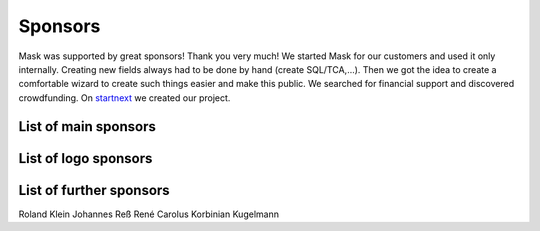 ﻿.. include:: ../Includes.txt

Sponsors
========

Mask was supported by great sponsors! Thank you very much!
We started Mask for our customers and used it only internally. Creating new fields always had to be done by hand
(create SQL/TCA,...). Then we got the idea to create a comfortable wizard to create such things easier and make this
public. We searched for financial support and discovered crowdfunding. On `startnext <https://www.startnext.com/mask/>`_
we created our project.

List of main sponsors
---------------------

.. figure:: ../Images/SponsorsManual/skidata.jpg
   :alt: Skidata
   :target: https://www.skidata.com

.. figure:: ../Images/SponsorsManual/mittwald.jpg
   :alt: Mittwald
   :target: https://www.mittwald.de

List of logo sponsors
---------------------

.. figure:: ../Images/SponsorsManual/advancedwebmarketing.jpg
   :alt: Advanced Web Marketing
   :target: https://advancewebmarketing.com

.. figure:: ../Images/SponsorsManual/checkdomain.jpg
   :alt: checkdomain
   :target: https://www.checkdomain.de

.. figure:: ../Images/SponsorsManual/dkd.jpg
   :alt: dkd Internet Service GmbH
   :target: https://www.dkd.de/?pk_campaign=mask-crowdfundig

.. figure:: ../Images/SponsorsManual/eovision.jpg
   :alt: eoVision
   :target: http://www.eovision.at

.. figure:: ../Images/SponsorsManual/hotelglueck.jpg
   :alt: hotelglück.de
   :target: http://www.hotelglueck.de

.. figure:: ../Images/SponsorsManual/joppnet.jpg
   :alt: joppnet
   :target: https://www.joppnet.de

.. figure:: ../Images/SponsorsManual/mbit.jpg
   :alt: MBIT Solutions GMBH
   :target: https://www.mbit.at

.. figure:: ../Images/SponsorsManual/pinkdata.jpg
   :alt: pinkdata
   :target: http://www.pinkdata.de

.. figure:: ../Images/SponsorsManual/primeit.jpg
   :alt: PrimeIT
   :target: https://www.primeit.eu

.. figure:: ../Images/SponsorsManual/profitbricks.jpg
   :alt: ProfitBricks Cloud Computing
   :target: https://www.profitbricks.de

.. figure:: ../Images/SponsorsManual/rackspeed.jpg
   :alt: rack::SPEED
   :target: https://rackspeed.de

.. figure:: ../Images/SponsorsManual/robhost.jpg
   :alt: RobHost
   :target: https://www.robhost.de

.. figure:: ../Images/SponsorsManual/schwabe.jpg
   :alt: Schwabe AG
   :target: https://www.schwabeinformatik.ch

.. figure:: ../Images/SponsorsManual/seminaris.jpg
   :alt: Seminaris
   :target: http://www.seminaris.de

.. figure:: ../Images/SponsorsManual/sgalinski.jpg
   :alt: Sgalinski Internet Services
   :target: https://www.sgalinski.de

.. figure:: ../Images/SponsorsManual/sitedesign.jpg
   :alt: Sitedesign
   :target: http://www.sitedesign.at

.. figure:: ../Images/SponsorsManual/t3premium.svg
   :alt: T3 Premium Internetagentur
   :target: https://www.t3premium.de/

.. figure:: ../Images/SponsorsManual/tommoko.jpg
   :alt: Tommoko UG
   :target: http://www.tommoko.com

.. figure:: ../Images/SponsorsManual/ttg.jpg
   :alt: Tourismus Technologie GmbH
   :target: https://www.ttg.at

.. figure:: ../Images/SponsorsManual/webservices.jpg
   :alt: web services
   :target: https://taunus-webservices.de


List of further sponsors
------------------------
Roland Klein
Johannes Reß
René Carolus
Korbinian Kugelmann
